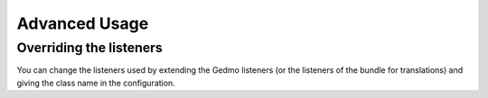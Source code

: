 Advanced Usage
==============

Overriding the listeners
------------------------

You can change the listeners used by extending the Gedmo listeners (or the
listeners of the bundle for translations) and giving the class name in the
configuration.

.. configuration-block::

    .. code-block:: yaml
    
        # app/config/config.yml
        # (or config/packages/stof_doctrine_extensions.yaml if you use Flex)
        stof_doctrine_extensions:
            class:
                tree:           MyBundle\TreeListener
                timestampable:  MyBundle\TimestampableListener
                blameable:      ~
                sluggable:      ~
                translatable:   ~
                loggable:       ~
                softdeleteable: ~
                uploadable:     ~

    .. code-block:: xml

        <!-- app/config/config.xml -->
        <!-- (or config/packages/stof_doctrine_extensions.yaml if you use Flex) -->
        <container xmlns:stof-doctrine_extensions="http://example.org/schema/dic/stof_doctrine_extensions">
            <stof-doctrine-extensions:config>
                <stof-doctrine-extensions:class
                    tree="MyBundle\TreeListener"
                    timestampable="MyBundle\TimestampableListener"
                />
            </stof-doctrine-extensions:config>
        </container>

    .. code-block:: php
        // app/config/config.php
        use Symfony\Component\DependencyInjection\Loader\Configurator\ContainerConfigurator;
        
        return static function (ContainerConfigurator $containerConfigurator): void {
            $containerConfigurator->extension('stof_doctrine_extensions', [
                'class' => [
                    'tree' => 'MyBundle\TreeListener',
                    'timestampable' => 'MyBundle\TimestampableListener',
                    'blameable' => null,
                    'sluggable' => null,
                    'translatable' => null,
                    'loggable' => null,
                    'softdeleteable' => null,
                    'uploadable' => null,
                ],
            ]);
        };
        
        
